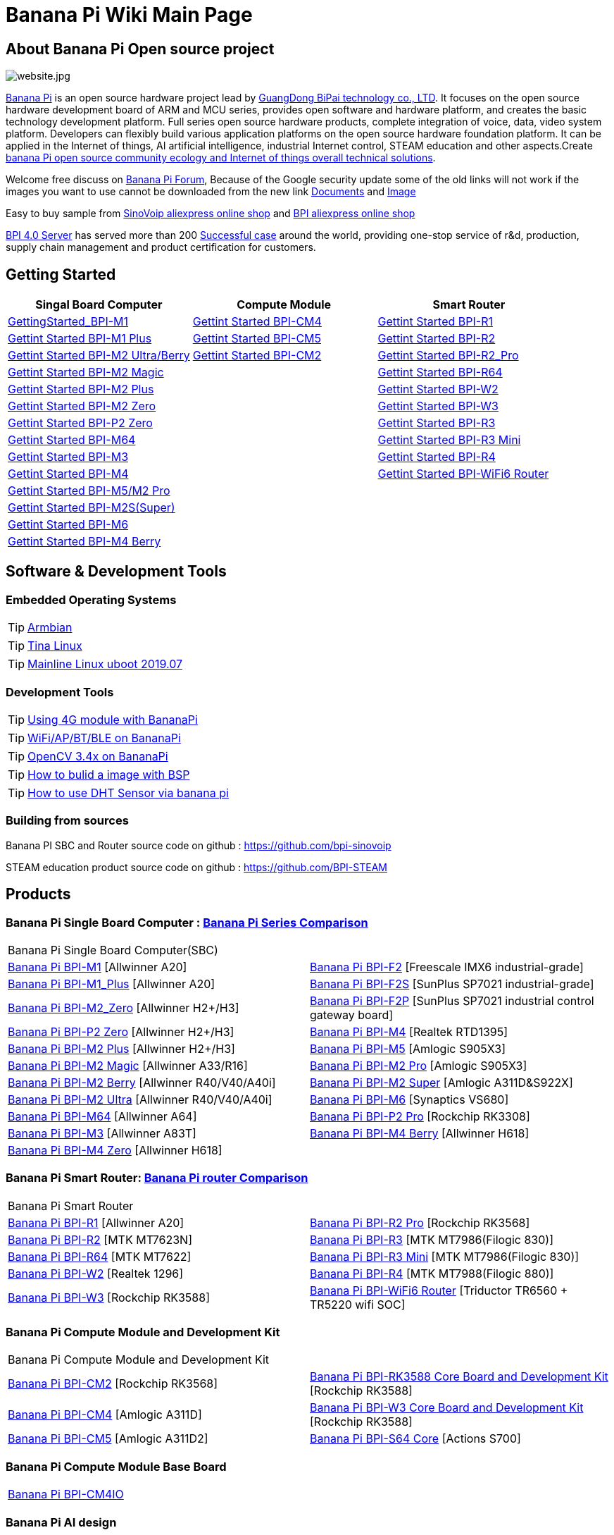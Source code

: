 = Banana Pi Wiki Main Page

== About Banana Pi Open source project
image::/website.jpg[website.jpg]

link:http://www.banana-pi.org/[Banana Pi] is an open source hardware project lead by link:https://wiki.banana-pi.org/About_BPI[GuangDong BiPai technology co., LTD]. It focuses on the open source hardware development board of ARM and MCU series, provides open software and hardware platform, and creates the basic technology development platform. Full series open source hardware products, complete integration of voice, data, video system platform. Developers can flexibly build various application platforms on the open source hardware foundation platform. It can be applied in the Internet of things, AI artificial intelligence, industrial Internet control, STEAM education and other aspects.Create link:https://wiki.banana-pi.org/Banana_Pi_open_source_community_ecology_and_Internet_of_things_overall_technical_solutions[banana Pi open source community ecology and Internet of things overall technical solutions].

Welcome free discuss on link:http://forum.banana-pi.org/[Banana Pi Forum], Because of the Google security update some of the old links will not work if the images you want to use cannot be downloaded from the new link link:https://drive.google.com/drive/folders/0B4PAo2nW2Kfndjh6SW9MS2xKSWs?resourcekey=0-qXGFXKmd7AVy0S81OXM1RA&usp=sharing[Documents] and link:https://drive.google.com/drive/folders/0B_YnvHgh2rwjVjNyS2pheEtWQlk?resourcekey=0-U4TI84zIBdId7bHHjf2qKA[Image]

Easy to buy sample from link:https://pt.aliexpress.com/store/302756[SinoVoip aliexpress online shop] and link:https://www.aliexpress.com/store/1101951077[BPI aliexpress online shop]

link:https://wiki.banana-pi.org/BPI_4.0_Server[BPI 4.0 Server] has served more than 200 link:https://wiki.banana-pi.org/Successful_case[Successful case] around the world, providing one-stop service of r&d, production, supply chain management and product certification for customers.

== Getting Started
[options="header",cols="3,3,3"]
|=====
| Singal Board Computer | Compute Module | Smart Router
| link:/en/BPI-M1/GettingStarted_BPI-M1[GettingStarted_BPI-M1] | link:/en/BPI-CM4/GettingStarted_BPI-CM4[Gettint Started BPI-CM4] | link:/en/BPI-R1/GettingStarted_BPI-R1[Gettint Started BPI-R1]

| link:/en/BPI-M1_Plus/GettingStarted_BPI-M1_Plus[Gettint Started BPI-M1 Plus] | link:/en/BPI-CM5/GettingStarted_BPI-CM5[Gettint Started BPI-CM5] | link:/en/BPI-R1/GettingStarted_BPI-R2[Gettint Started BPI-R2]

| link:/en/BPI-M2_Ultra_Berry/GettingStarted_BPI-M2_Ultra_Berry[Gettint Started BPI-M2 Ultra/Berry] | link:/en/BPI-CM2/GettingStarted_BPI-CM2[Gettint Started BPI-CM2] | link:/en/BPI-R1/GettingStarted_BPI-R2_Pro[Gettint Started BPI-R2_Pro]

| link:/en/BPI-M2_Magic/GettingStarted_BPI-M2_Magic[Gettint Started BPI-M2 Magic] | | link:/en/BPI-R64/GettingStarted_BPI-R64[Gettint Started BPI-R64]

| link:/en/BPI-M2_Plus/GettingStarted_BPI-M2_Plus[Gettint Started BPI-M2 Plus] | | link:/en/BPI-W2/GettingStarted_BPI-W2[Gettint Started BPI-W2]

| link:/en/BPI-M2_Zero/GettingStarted_BPI-M2_Zero[Gettint Started BPI-M2 Zero] | | link:/en/BPI-W3/GettingStarted_BPI-W3[Gettint Started BPI-W3]

| link:/en/BPI-P2_Zero/GettingStarted_BPI-P2_Zero[Gettint Started BPI-P2 Zero] | | link:/en/BPI-R3/GettingStarted_BPI-R3[Gettint Started BPI-R3]

| link:/en/BPI-M64/GettingStarted_BPI-M64[Gettint Started BPI-M64] | | link:/en/BPI-R3_Mini/GettingStarted_BPI-R3_Mini[Gettint Started BPI-R3 Mini]

| link:/en/BPI-M3/GettingStarted_BPI-M3[Gettint Started BPI-M3] | | link:/en/BPI-R4/GettingStarted_BPI-R4[Gettint Started BPI-R4]

| link:/en/BPI-M4/GettingStarted_BPI-M4[Gettint Started BPI-M4] | | link:/en/BPI-BPI-WiFi6_Router/GettingStarted_BPI-WiFi6_Router[Gettint Started BPI-WiFi6 Router]

| link:/en/BPI-M5_M2_Pro/GettingStarted_BPI-M5_M2_Pro[Gettint Started BPI-M5/M2 Pro] | |

| link:/en/BPI-M2_Super/GettingStarted_BPI-M2_Super[Gettint Started BPI-M2S(Super)] | |

| link:/en/BPI-M6/GettingStarted_BPI-M6[Gettint Started BPI-M6] | |

| link:/en/BPI-M4_Berry/GettingStarted_BPI-M4_Berry[Gettint Started BPI-M4 Berry] | |
|=====

== Software & Development Tools
=== Embedded Operating Systems

TIP: link:https://wiki.banana-pi.org/Armbian[Armbian]

TIP: link:https://wiki.banana-pi.org/Tina_Linux[Tina Linux]

TIP: link:https://wiki.banana-pi.org/Mainline_Linux_uboot_2019.07[Mainline Linux uboot 2019.07]

=== Development Tools

TIP: link:https://wiki.banana-pi.org/Using_4G_module_with_BananaPi[Using 4G module with BananaPi]

TIP: link:https://wiki.banana-pi.org/WiFi/AP/BT/BLE_on_BananaPi[WiFi/AP/BT/BLE on BananaPi]

TIP: link:https://wiki.banana-pi.org/OpenCV_3.4x_on_BananaPi[OpenCV 3.4x on BananaPi]

TIP: link:https://wiki.banana-pi.org/How_to_bulid_a_image_with_BSP[How to bulid a image with BSP]

TIP: link:https://wiki.banana-pi.org/How_to_use_DHT_Sensor_via_banana_pi[How to use DHT Sensor via banana pi]

=== Building from sources

Banana PI SBC and Router source code on github : https://github.com/bpi-sinovoip

STEAM education product source code on github : https://github.com/BPI-STEAM

== Products
=== Banana Pi Single Board Computer : link:{https://wiki.banana-pi.org/Banana_Pi_Series_Comparison}[Banana Pi Series Comparison]

|=====
2+| Banana Pi Single Board Computer(SBC)
| link:/en/BPI-M1/BananaPi_BPI-M1[Banana Pi BPI-M1] [Allwinner A20] | link:/en/BPI-F2/BananaPi_BPI-F2[Banana Pi BPI-F2] [Freescale IMX6 industrial-grade]

| link:/en/BPI-M1_Plus/BananaPi_BPI-M1_Plus[Banana Pi BPI-M1_Plus] [Allwinner A20] | link:/en/BPI-F2S/BananaPi_BPI-F2S[Banana Pi BPI-F2S] [SunPlus SP7021 industrial-grade]

| link:/en/BPI-M2_Zero/BananaPi_BPI-M2_Zero[Banana Pi BPI-M2_Zero] [Allwinner H2+/H3] | link:/en/BPI-F2P/BananaPi_BPI-F2P[Banana Pi BPI-F2P] [SunPlus SP7021 industrial control gateway board]

| link:/en/BPI-P2_Zero/BananaPi_BPI-P2_Zero[Banana Pi BPI-P2 Zero] [Allwinner H2+/H3] | link:/en/BPI-M4/BananaPi_BPI-M4[Banana Pi BPI-M4] [Realtek RTD1395]

| link:/en/BPI-M2_Plus/BananaPi_BPI-M2_Plus[Banana Pi BPI-M2 Plus] [Allwinner H2+/H3] | link:/en/BPI-M5/BananaPi_BPI-M5[Banana Pi BPI-M5] [Amlogic S905X3] 

| link:/en/BPI-M2_Magic/BananaPi_BPI-M2_Magic[Banana Pi BPI-M2 Magic] [Allwinner A33/R16] | link:/en/BPI-M2_Pro/BananaPi_BPI-M2_Pro[Banana Pi BPI-M2 Pro] [Amlogic S905X3]

| link:/en/BPI-M2_Berry/BananaPi_BPI-M2_Berry[Banana Pi BPI-M2 Berry] [Allwinner R40/V40/A40i] | link:/en/BPI-M2_Super/BananaPi_BPI-M2_Super[Banana Pi BPI-M2 Super] [Amlogic A311D&S922X]

| link:/en/BPI-M2_Ultra/BananaPi_BPI-M2_Ultra[Banana Pi BPI-M2 Ultra] [Allwinner R40/V40/A40i] | link:/en/BPI-M6/BananaPi_BPI-M6[Banana Pi BPI-M6] [Synaptics VS680]

| link:/en/BPI-M64/BananaPi_BPI-M64[Banana Pi BPI-M64] [Allwinner A64] | link:/en/BPI-P2_Pro/BananaPi_BPI-P2_Pro[Banana Pi BPI-P2 Pro] [Rockchip RK3308]

| link:/en/BPI-M3/BananaPi_BPI-M3[Banana Pi BPI-M3] [Allwinner A83T] |
link:/en/BPI-M4_Berry/BananaPi_BPI-M4_Berry[Banana Pi BPI-M4 Berry] [Allwinner H618]

| link:/en/BPI-M4_Zero/BananaPi_BPI-M4_Zero[Banana Pi BPI-M4 Zero] [Allwinner H618] |


|=====

=== Banana Pi Smart Router: link:{https://wiki.banana-pi.org/Banana_Pi_router_Comparison}[Banana Pi router Comparison]

|=====
2+| Banana Pi Smart Router
| link:/en/BPI-R1/BananaPi_BPI-R1[Banana Pi BPI-R1] [Allwinner A20] | link:/en/BPI-R2_Pro/BananaPi_BPI-R2_Pro[Banana Pi BPI-R2 Pro] [Rockchip RK3568]

| link:/en/BPI-R2/BananaPi_BPI-R2[Banana Pi BPI-R2] [MTK MT7623N] | link:/en/BPI-R3/BananaPi_BPI-R3[Banana Pi BPI-R3] [MTK MT7986(Filogic 830)]

| link:/en/BPI-R64/BananaPi_BPI-R64[Banana Pi BPI-R64] [MTK MT7622] | link:/en/BPI-R3_Mini/BananaPi_BPI-R3_Mini[Banana Pi BPI-R3 Mini] [MTK MT7986(Filogic 830)]

| link:/en/BPI-W2/BananaPi_BPI-W2[Banana Pi BPI-W2] [Realtek 1296] | link:/en/BPI-R4/BananaPi_BPI-R4[Banana Pi BPI-R4] [MTK MT7988(Filogic 880)]

| link:/en/BPI-W3/BananaPi_BPI-W3[Banana Pi BPI-W3] [Rockchip RK3588] | link:/en/BPI-WiFi6_Router/BananaPi_BPI-WiFi6_Router[Banana Pi BPI-WiFi6 Router] [Triductor TR6560 + TR5220 wifi SOC]
|=====

=== Banana Pi Compute Module and Development Kit

|=====
2+| Banana Pi Compute Module and Development Kit
| link:/en/BPI-CM2/BananaPi_BPI-CM2[Banana Pi BPI-CM2] [Rockchip RK3568] | link:/en/BPI-RK3588_CoreBoardAndDevelopmentKit/BananaPi_BPI-RK3588_CoreBoardAndDevelopmentKit[Banana Pi BPI-RK3588 Core Board and Development Kit] [Rockchip RK3588]

| link:/en/BPI-CM4/BananaPi_BPI-CM4[Banana Pi BPI-CM4] [Amlogic A311D] | link:/en/BPI-W3_CoreBoardAndDevelopmentKit/BananaPi_BPI-W3_CoreBoardAndDevelopmentKit[Banana Pi BPI-W3 Core Board and Development Kit] [Rockchip RK3588]

| link:/en/BPI-CM5/BananaPi_BPI-CM5[Banana Pi BPI-CM5] [Amlogic A311D2] | link:/en/BPI-S64_Core/BananaPi_BPI-S64_Core[Banana Pi BPI-S64 Core] [Actions S700]
|=====

=== Banana Pi Compute Module Base Board

|=====
| link:/en/BPI-CM4IO/BananaPi_BPI-CM4IO[Banana Pi BPI-CM4IO] | 
|=====

=== Banana Pi AI design

|=====
|   | 
|=====

=== Banana Pi Webduino & Arduino & MicroPython Products

|=====
2+| **Banana Pi Webduino & Arduino & MicroPython Products**

| link:/en/BPI-Centi-S3/BananaPi_BPI-Centi-S3[Banana Pi BPI-Centi-S3] [ESP32-S3] | link:/en/BPI-PicoW-S3/BananaPi_BPI-PicoW-S3[Banana Pi BPI-PicoW-S3] [ESP32-S3]

|  link:/en/BPI-Leaf-S3/BananaPi_BPI-Leaf-S3[Banana Pi BPI-Leaf-S3] [ESP32-S3] |
link:/en/BPI-Pico-2040/BananaPi_BPI-Pico-2040[Banana Pi BPI-Pico-2040] [RP2040]


|=====

=== Banana Pi Webduino & Arduino & Micro:bit boards Accessories

|=====
|   |
|=====

=== Banana Pi Industrial control gateway design

|=====
|   |
|=====

=== Banana Pi IoT

|=====
|   |
|=====

=== Banana Pi Accessories

|=====
|   |
|=====

=== 